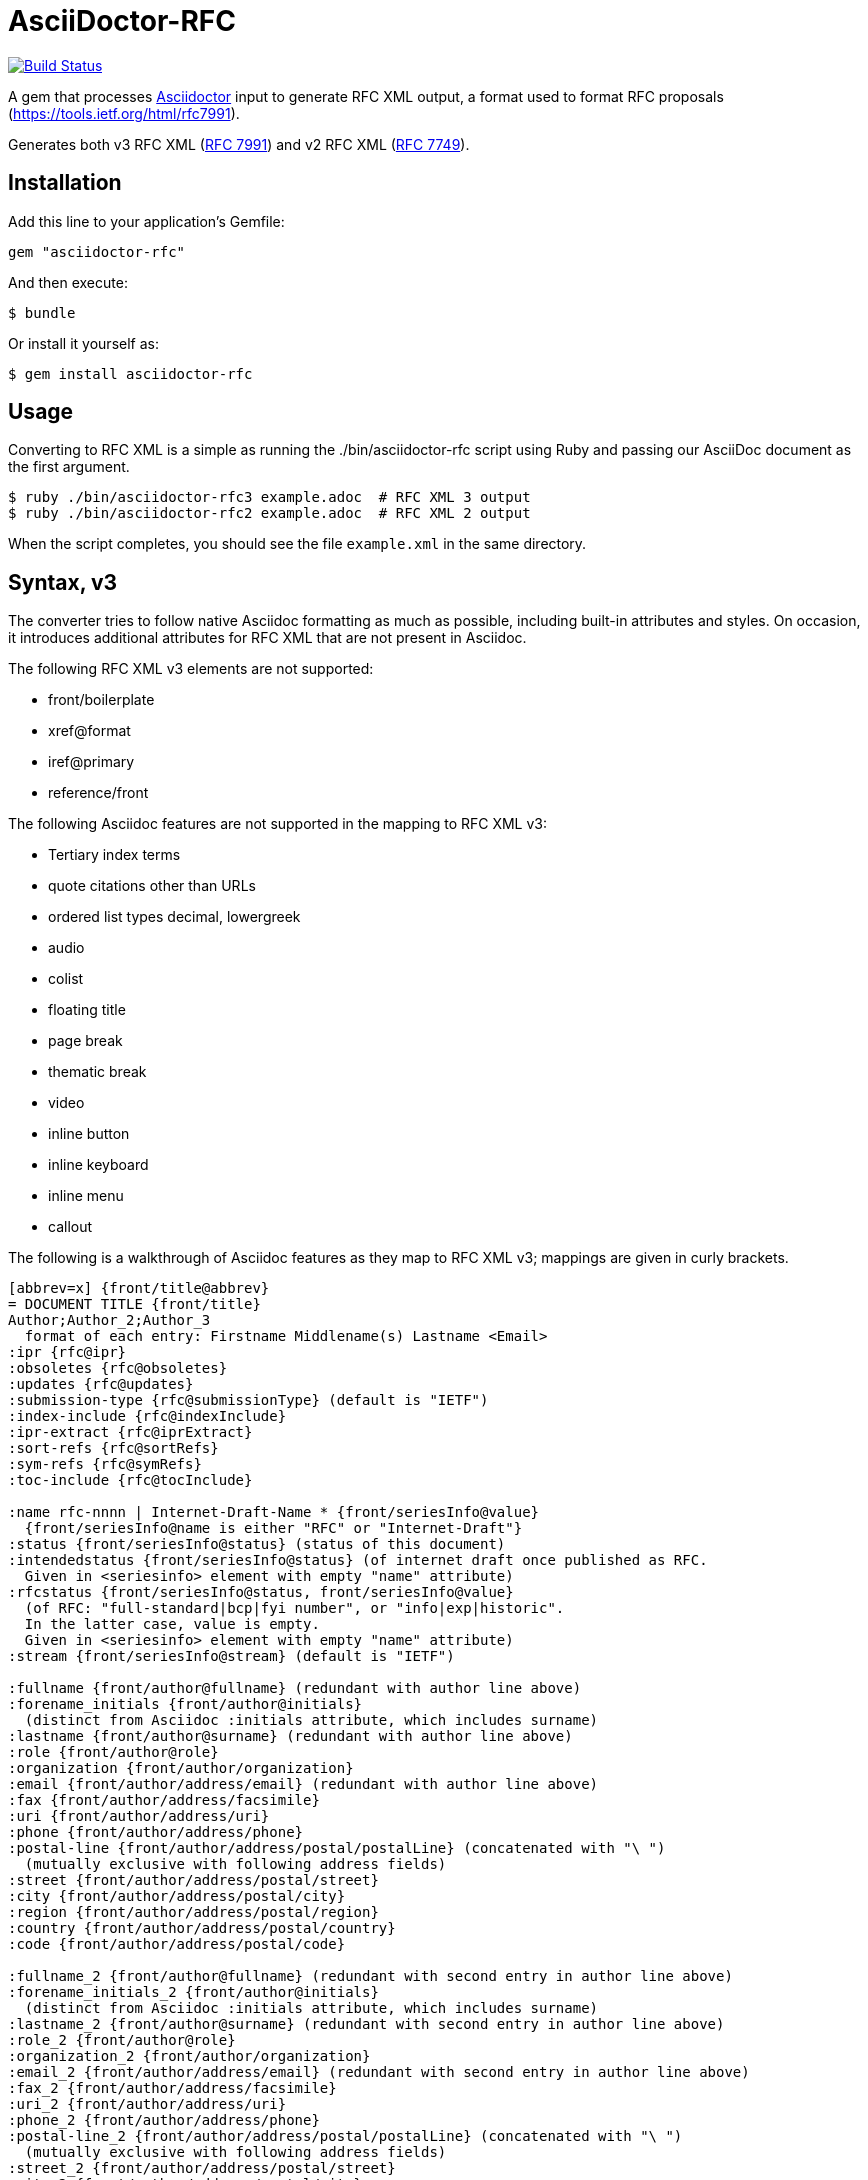 = AsciiDoctor-RFC
:source-highlighter: coderay

https://travis-ci.org/riboseinc/asciidoctor-rfc[image:https://travis-ci.org/riboseinc/asciidoctor-rfc.svg?branch=master[Build Status]]

A gem that processes http://asciidoctor.org[Asciidoctor] input to generate RFC XML output, a format used to format RFC proposals (https://tools.ietf.org/html/rfc7991).

Generates both v3 RFC XML (https://tools.ietf.org/html/rfc7991[RFC 7991]) and v2 RFC XML (https://tools.ietf.org/html/rfc7749[RFC 7749]).

== Installation

Add this line to your application's Gemfile:

[source]
----
gem "asciidoctor-rfc"
----

And then execute:

[source]
----
$ bundle
----

Or install it yourself as:

[source]
----
$ gem install asciidoctor-rfc
----

== Usage

Converting to RFC XML is a simple as running the ./bin/asciidoctor-rfc script using Ruby and passing our AsciiDoc document as the first argument.

[source]
----
$ ruby ./bin/asciidoctor-rfc3 example.adoc  # RFC XML 3 output
$ ruby ./bin/asciidoctor-rfc2 example.adoc  # RFC XML 2 output
----

When the script completes, you should see the file `example.xml` in the same directory.

== Syntax, v3

The converter tries to follow native Asciidoc formatting as much as possible, including built-in attributes and styles. On occasion, it introduces additional attributes for RFC XML that are not present in Asciidoc.

The following RFC XML v3 elements are not supported:

* front/boilerplate
* xref@format
* iref@primary
* reference/front

The following Asciidoc features are not supported in the mapping to RFC XML v3:

* Tertiary index terms
* quote citations other than URLs
* ordered list types decimal, lowergreek
* audio
* colist
* floating title
* page break
* thematic break
* video
* inline button
* inline keyboard
* inline menu
* callout

The following is a walkthrough of Asciidoc features as they map to RFC XML v3; mappings are given in curly brackets.

[source,asciidoc]
--
[abbrev=x] {front/title@abbrev}
= DOCUMENT TITLE {front/title}
Author;Author_2;Author_3 
  format of each entry: Firstname Middlename(s) Lastname <Email>
:ipr {rfc@ipr}
:obsoletes {rfc@obsoletes}
:updates {rfc@updates}
:submission-type {rfc@submissionType} (default is "IETF")
:index-include {rfc@indexInclude}
:ipr-extract {rfc@iprExtract}
:sort-refs {rfc@sortRefs}
:sym-refs {rfc@symRefs}
:toc-include {rfc@tocInclude}

:name rfc-nnnn | Internet-Draft-Name * {front/seriesInfo@value}
  {front/seriesInfo@name is either "RFC" or "Internet-Draft"}
:status {front/seriesInfo@status} (status of this document)
:intendedstatus {front/seriesInfo@status} (of internet draft once published as RFC.
  Given in <seriesinfo> element with empty "name" attribute)
:rfcstatus {front/seriesInfo@status, front/seriesInfo@value} 
  (of RFC: "full-standard|bcp|fyi number", or "info|exp|historic".
  In the latter case, value is empty.
  Given in <seriesinfo> element with empty "name" attribute)
:stream {front/seriesInfo@stream} (default is "IETF")

:fullname {front/author@fullname} (redundant with author line above)
:forename_initials {front/author@initials} 
  (distinct from Asciidoc :initials attribute, which includes surname)
:lastname {front/author@surname} (redundant with author line above)
:role {front/author@role}
:organization {front/author/organization}
:email {front/author/address/email} (redundant with author line above)
:fax {front/author/address/facsimile}
:uri {front/author/address/uri}
:phone {front/author/address/phone}
:postal-line {front/author/address/postal/postalLine} (concatenated with "\ ") 
  (mutually exclusive with following address fields)
:street {front/author/address/postal/street} 
:city {front/author/address/postal/city} 
:region {front/author/address/postal/region} 
:country {front/author/address/postal/country} 
:code {front/author/address/postal/code} 

:fullname_2 {front/author@fullname} (redundant with second entry in author line above)
:forename_initials_2 {front/author@initials} 
  (distinct from Asciidoc :initials attribute, which includes surname)
:lastname_2 {front/author@surname} (redundant with second entry in author line above)
:role_2 {front/author@role}
:organization_2 {front/author/organization}
:email_2 {front/author/address/email} (redundant with second entry in author line above)
:fax_2 {front/author/address/facsimile}
:uri_2 {front/author/address/uri}
:phone_2 {front/author/address/phone}
:postal-line_2 {front/author/address/postal/postalLine} (concatenated with "\ ") 
  (mutually exclusive with following address fields)
:street_2 {front/author/address/postal/street} 
:city_2 {front/author/address/postal/city} 
:region_2 {front/author/address/postal/region} 
:country_2 {front/author/address/postal/country} 
:code_2 {front/author/address/postal/code} 

:revdate {front/date@day, front/date@month, front/date@year}
:area {front/area} (comma delimited)
:workgroup {front/workgroup} (comma delimited)
:keyword {front/keyword} (comma delimited)

:link URL {<front/link href=URL/>},URL REL {<front/link href=URL rel=REL/>} 
  (for REL see https://tools.ietf.org/html/rfc7669)

[[id]] {front/abstract@anchor}
[abstract] {front/abstract}
The first paragraph between the document header is automatically parsed as an abstract, 
whether or not it is in abstract style.

NOTE: note

[NOTE,removeInRFC=true] {front/note@removeInRFC}
.Title {front/note/name}
===
Any admonitions between the abstract and the first section.
===

[[id]] {middle/section@anchor}
[remove-in-rfc=true,toc=include|exclude|default,sectnums] 
  {middle/section@removeInRFC, middle/section@toc, middle/section@numbered}
== Section title {middle/section/name}
Content content content {middle/section/t}
<<crossreference>> {.../xref@target}
<<crossreference,text>> {<xref target="crossreference">text</xref>}
http://example.com/[linktext] {<eref href="http://example.com/">linktext</eref>}

=== Subsection title {middle/section/section}
This ((<indexterm>)) {iref@item} is visible in the text,
this one is not (((indexterm, index-subterm))) {<iref item="indexterm" subitem="index-subterm"/>}.
Linebreak + {<br/>}
_Italic_ {.../em} *Bold* {.../strong} `Monospace` {.../tt}
~subscript~ {.../sub} ^superscript^ {.../sup}
[bcp14]#MUST NOT# {.../bcp14}

[[id]] {.../t@anchor}
[keep-with-next=true,keep-with-previous=true] {.../t@keepWithNext, .../t@keepWithPrevious}
Paragraph text {.../t}

[[id]] {.../blockquote@anchor}
[quote, attribution, citation info] {.../blockquote@quotedFron, .../blockquote@cite}
# citation info is limited to a URL
Quotation {.../blockquote}

[[id]] {.../cref@anchor}
[NOTE,display=true|false,source=name] {.../cref@display, .../cref@source}
.Title {.../cref/name}
====
Any admonition inside the body of the text is a comment. {.../cref}
// Note that actual Asciidoc comments are ignored by the converter.
====

[[id]] {.../figure/sourcecode@anchor}
.Source code listing {.../figure/sourcecode@name}
[source,type,src=uri] {.../figure/sourcecode@type, {.../figure/sourcecode@src}}
# (src is mutually exclusive with listing content)
----
begin() { 
  Source code listing {.../figure/sourcecode}
}
----

[[id]] {.../figure@anchor}
.Figure 1 {.../figure/name}
====
[[id]] {.../figure/artwork@anchor}
[align=left|center|right,alt=alt_text] {.../figure/artwork@align, .../figure/artwork@alt}
....
Figures are only permitted to contain listings (sourcecode), images (artwork), 
or literal (artwork) {.../figure/artwork} 
....

[[id]] 
.Figure 2
[link=xxx,align=left|center|right,alt=alt_text]
  {.../figure/artwork@src, .../figure/artwork@align, .../figure/artwork@alt}
image::filename[] {.../figure/artwork}

====


[[id]] {.../ul@anchor}
[empty=true,compact] {.../ul@empty, .../ul@spacing}
* Unordered list 1 {.../ul/li}
* [[id]] {.../ul/li@anchor} Unordered list 2

[[id]] {.../ol@anchor}
[compact,start=n,group=n,arabic|loweralpha|upperralpha|lowerroman|upperroman] 
  {.../ol@empty, .../ol@start, .../ol@group, .../ol@type}
. A {.../ol/li}
. B

[[id]] {.../dl@anchor}
[horizontal,compact] {.../dl@hanging, ..../dl@spacing}
A:: {.../dl/dt} B {.../dl/dd}
[[id]] {.../dl/dt@anchor} C:: [[id]] {.../dl/dd@anchor} D

[[id]] {.../table@anchor}
.Table Title {.../table/name}
|===
|head | head {.../table/thead/tr/td}

[[id]] {.../table/tbody/tr@anchor}
h|head {.../table/tbody/tr/th} | [[id]] {.../table/tbody/tr/td@anchor} body {.../table/tbody/tr/td}
|respects colspan, rowspan| and (horizontal) align attributes of cells

[[id]] {.../table/tbody/tr@anchor}
|foot | foot {.../table/tfoot/tr/td}
|===

[[id]] {.../aside@anchor}
****
Sidebar {.../aside}
****

[[id]] {back/references@anchor}
[bibliography]
== Normative References
* [[[crossref]]] {back/references/reference@anchor} Reference1 {back/references/reference/refcontent}
[quote-title=false,target=uri,annotation=xyz]
  {back/references/reference/refcontent@quoteTitle, back/references/reference/refcontent@target,
  back/references/reference/refcontent@annotation}
* [[[crossref2,xreftext]]] Reference2

[[id]] {back/references@anchor}
[bibliography]
== Informative References
* [[[crossref3]]] {back/references/referencegroup, back/references/referencegroup@anchor}
** [[[crossref4]]] Reference4 {back/references/referencegroup/reference/refcontent}
** [[[crossref5]]] Reference5

[[id]] {back/section@anchor}
[appendix]
== Appendix 
Content {back/section}
--

== Syntax, v2

The converter tries to follow native Asciidoc formatting as much as possible, including built-in attributes and styles. On occasion, it introduces additional attributes for RFC XML that are not present in Asciidoc.

The following RFC XML v2 elements are not supported:

* front/boilerplate
* xref@format
* iref@primary
* reference/* (all children of reference)
* table/preamble
* table/postamble
* artwork@width
* artwork@height

The following Asciidoc features are not supported in the mapping to RFC XML v2:

* Tertiary index terms
* quote citations other than URLs
* ordered list types decimal, lowergreek
* distinction between table body and table footer
* multiple table header rows
* audio
* colist
* floating title
* page break
* thematic break
* video
* inline button
* inline keyboard
* inline menu
* callout
* quote, verse (rendered as normal paragraph)
* sidebar (rendered as normal paragraph)

The following is a walkthrough of Asciidoc features as they map to RFC XML v2; mappings are given in curly brackets.

[source,asciidoc]
--
[abbrev=x] {front/title@abbrev}
= DOCUMENT TITLE {front/title}
Author;Author_2;Author_3 
  format of each entry: Firstname Middlename(s) Lastname <Email>
:category {rfc@category}
:consensus {rfc@consensus}
:doc-name {rfc@docName}
:number {rfc@number}
:ipr {rfc@ipr}
:obsoletes {rfc@obsoletes}
:updates {rfc@updates}
:submission-type {rfc@submissionType} (default is "IETF")
:ipr-extract {rfc@iprExtract}
:series-no {rfc@seriesNo}
:xmllang {rfc@xml:lang}

:fullname {front/author@fullname} (redundant with author line above)
:forename_initials {front/author@initials} 
  (distinct from Asciidoc :initials attribute, which includes surname)
:lastname {front/author@surname} (redundant with author line above)
:role {front/author@role}
:organization {front/author/organization}
:organization_abbrev {front/author/organization@abbrev}
:email {front/author/address/email} (redundant with author line above)
:fax {front/author/address/facsimile}
:uri {front/author/address/uri}
:phone {front/author/address/phone}
:street {front/author/address/postal/street}  (concatenated with "\ ") 
:city {front/author/address/postal/city} 
:region {front/author/address/postal/region} 
:country {front/author/address/postal/country} 
:code {front/author/address/postal/code} 

:fullname_2 {front/author@fullname} (redundant with second entry in author line above)
:forename_initials_2 {front/author@initials} 
  (distinct from Asciidoc :initials attribute, which includes surname)
:lastname_2 {front/author@surname} (redundant with second entry in author line above)
:role_2 {front/author@role}
:organization_2 {front/author/organization}
:email_2 {front/author/address/email} (redundant with second entry in author line above)
:fax_2 {front/author/address/facsimile}
:uri_2 {front/author/address/uri}
:phone_2 {front/author/address/phone}
:street_2 {front/author/address/postal/street}   (concatenated with "\ ")
:city_2 {front/author/address/postal/city} 
:region_2 {front/author/address/postal/region} 
:country_2 {front/author/address/postal/country} 
:code_2 {front/author/address/postal/code} 

:revdate {front/date@day, front/date@month, front/date@year}
:area {front/area} (comma delimited)
:workgroup {front/workgroup} (comma delimited)
:keyword {front/keyword} (comma delimited)

:link URL {<front/link href=URL/>},URL REL {<front/link href=URL rel=REL/>} 
  (for REL see https://tools.ietf.org/html/rfc7669)

[abstract] {front/abstract}
The first paragraph between the document header is automatically parsed as an abstract, 
whether or not it is in abstract style.

NOTE: note

[NOTE] 
.Title {front/note@title}
===
Any admonitions between the abstract and the first section.
===

[[id]] {middle/section@anchor}
== Section title {middle/section@title}
Content content content {middle/section/t}
<<crossreference>> {.../xref@target}
<<crossreference,text>> {<xref target="crossreference">text</xref>}
http://example.com/[linktext] {<eref href="http://example.com/">linktext</eref>}

=== Subsection title {middle/section/section}
This ((<indexterm>)) {iref@item} is visible in the text,
this one is not (((indexterm, index-subterm))) {<iref item="indexterm" subitem="index-subterm"/>}.
Linebreak + {<vspace/>}
_Italic_ {.../spanx[style="emph"]} *Bold* {.../spanx[style="strong"]} `Monospace` {.../spanx[style="verb"]}

[[id]] {.../t@anchor}
Paragraph text {.../t}

[[id]] {.../cref@anchor}
[NOTE,source=name] { .../cref@source}
====
Any admonition inside the body of the text is a comment. {.../cref}
// Note that actual Asciidoc comments are ignored by the converter.
====

[[id]] {.../figure/artwork@anchor}
.Source code listing {.../figure/artwork@name}
[source,type,src=uri,align,alt] {.../figure/artwork@type, .../figure/artwork@src, ../figure/artwork@align, ../figure/artwork@alt}
# (src is mutually exclusive with listing content)
----
begin() { 
  Source code listing {.../figure/artwork}
}
----

[[id]] {.../figure@anchor}
.Figure 1 {.../figure/name}
[align,alt,suppress-title] {.../figure@align, .../figure@alt, .../figure@supress-title}
====
preamble {.../figure/preamble}

[[id]] {.../figure/artwork@anchor}
[align=left|center|right,alt=alt_text,type] {.../figure/artwork@align, .../figure/artwork@alt, .../figure/artwork@type}
....
Figures are only permitted to contain listings (sourcecode), images (artwork), 
or literal (artwork) {.../figure/artwork} 
....

[[id]]  {.../figure/artwork@anchor}
.Figure 2 {.../figure/artwork@name}
[link=xxx,align=left|center|right,alt=alt_text,type]
  {.../figure/artwork@src, .../figure/artwork@align, .../figure/artwork@alt, .../figure/artwork@type}
image::filename[] {.../figure/artwork}

postamble {.../figure/postamble}
====


* Unordered list 1 {.../list[@style="symbols"]/t}
* [[id]] {.../list/t@anchor} Unordered list 2

[start=n,arabic|loweralpha|upperralpha|lowerroman|upperroman] 
  {.../list@start, .../list@type}
. A {.../list/t}
. B

[hang-indent=n] {.../list@hangIndent}
A:: {.../list[@style="hanging"]/t@hangText} B {.../list[@style="hanging"]/t}
[[id]] {.../list/t@anchor} C:: [[id]] {.../list/t@anchor} D

[[id]] {.../texttable@anchor}
.Table Title {.../texttable@title}
[suppress-title,align,style] {.../texttable@supress-title, .../texttable@align, .../texttable@style}
|===
|[[id]] {.../texttable/ttcol@id} head | head {.../texttable/ttcol}

h|head {.../texttable/c} | body {texttable/c}
|respects (horizontal) align attributes of cells

|foot | foot {.../texttable/c}
|===

[[id]] {back/references@anchor}
[bibliography]
== Normative References
++++
(raw XML)
++++ {back/references/reference}

[[id]] {back/references@anchor}
[bibliography]
== Informative References
++++
(raw XML)
++++ {back/references/reference}

[[id]] {back/section@anchor}
[appendix]
== Appendix 
Content {back/section}
--

== Development

We are following Sandi Metz's Rules for this gem, you can read the
http://robots.thoughtbot.com/post/50655960596/sandi-metz-rules-for-developers[description of the rules here].
All new code should follow these
rules. If you make changes in a pre-existing file that violates these rules you
should fix the violations as part of your contribution.

=== Setup

Clone the repository.

```
git clone https://github.com/riboseinc/asciidoctor-rfc
```

Setup your environment.

```
bin/setup
```

Run the test suite

```
bin/rspec
```

== Contributing

First, thank you for contributing! We love pull requests from everyone. By
participating in this project, you hereby grant https://www.ribose.com[Ribose Inc.] the
right to grant or transfer an unlimited number of non exclusive licenses or
sub-licenses to third parties, under the copyright covering the contribution
to use the contribution by all means.

Here are a few technical guidelines to follow:

1. Open an https://github.com/riboseinc/ribose-ruby/issues[issue] to discuss a new feature.
1. Write tests to support your new feature.
1. Make sure the entire test suite passes locally and on CI.
1. Open a Pull Request.
1. ihttps://github.com/thoughtbot/guides/tree/master/protocol/git#write-a-feature[Squash your commits] after receiving feedback.
1. Party!

== Credits

This gem is developed, maintained and funded by https://www.ribose.com[Ribose Inc.]

